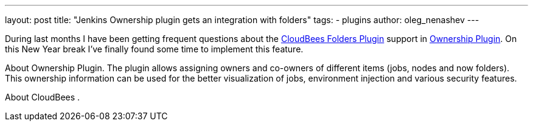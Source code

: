 ---
layout: post
title: "Jenkins Ownership plugin gets an integration with folders"
tags:
- plugins
author: oleg_nenashev
---

During last months I have been getting frequent questions about the
link:https://wiki.jenkins-ci.org/display/JENKINS/CloudBees+Folders+Plugin[CloudBees Folders Plugin]
support in 
link:https://wiki.jenkins-ci.org/display/JENKINS/Ownership+Plugin[Ownership Plugin].
On this New Year break I've finally found some time to implement this feature.

About Ownership Plugin.
The plugin allows assigning owners and co-owners of different items (jobs, nodes and now folders).
This ownership information can be used for the better visualization of jobs, environment injection and various security features. 

About CloudBees .